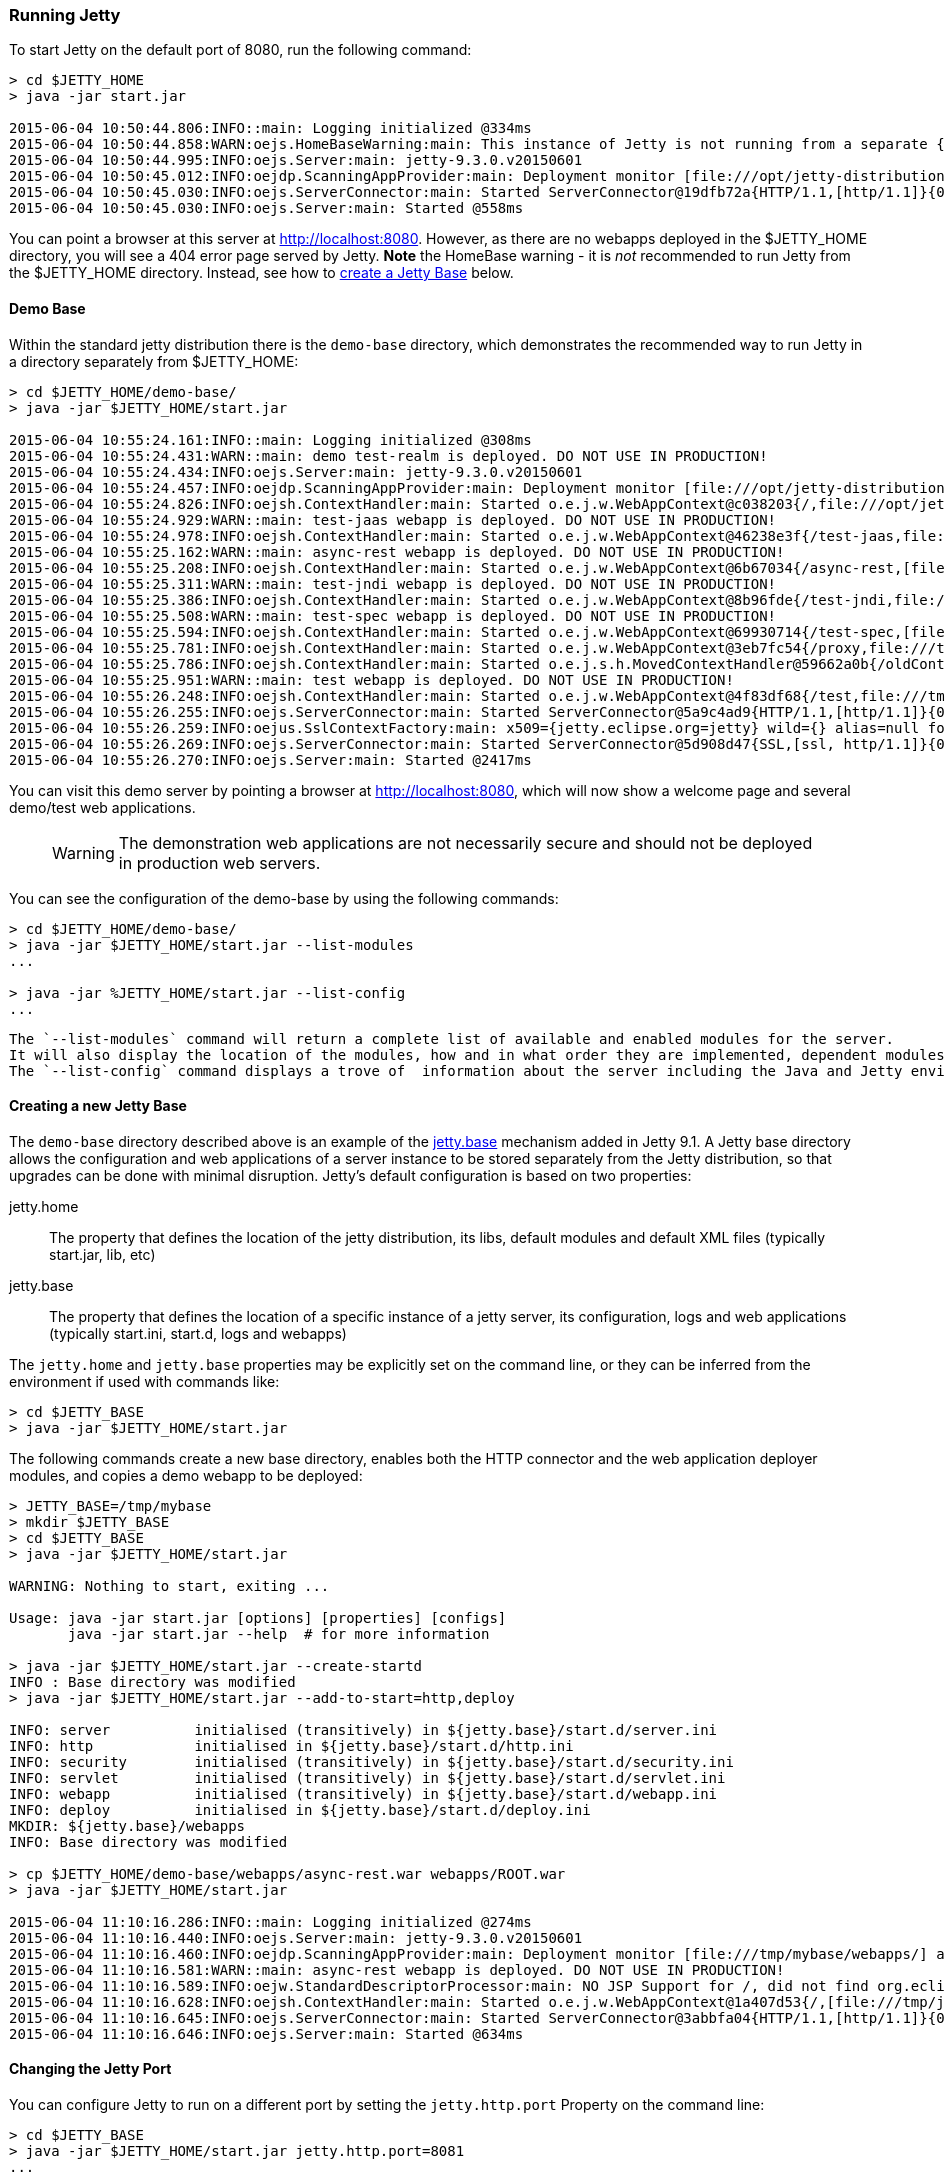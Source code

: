 //  ========================================================================
//  Copyright (c) 1995-2016 Mort Bay Consulting Pty. Ltd.
//  ========================================================================
//  All rights reserved. This program and the accompanying materials
//  are made available under the terms of the Eclipse Public License v1.0
//  and Apache License v2.0 which accompanies this distribution.
//
//      The Eclipse Public License is available at
//      http://www.eclipse.org/legal/epl-v10.html
//
//      The Apache License v2.0 is available at
//      http://www.opensource.org/licenses/apache2.0.php
//
//  You may elect to redistribute this code under either of these licenses.
//  ========================================================================

[[quickstart-running-jetty]]
=== Running Jetty

To start Jetty on the default port of 8080, run the following command:

[source, screen, subs="{sub-order}"]
----
> cd $JETTY_HOME
> java -jar start.jar

2015-06-04 10:50:44.806:INFO::main: Logging initialized @334ms
2015-06-04 10:50:44.858:WARN:oejs.HomeBaseWarning:main: This instance of Jetty is not running from a separate {jetty.base} directory, this is not recommended.  See documentation at http://www.eclipse.org/jetty/documentation/current/startup.html
2015-06-04 10:50:44.995:INFO:oejs.Server:main: jetty-9.3.0.v20150601
2015-06-04 10:50:45.012:INFO:oejdp.ScanningAppProvider:main: Deployment monitor [file:///opt/jetty-distribution-9.3.0.v20150601/webapps/] at interval 1
2015-06-04 10:50:45.030:INFO:oejs.ServerConnector:main: Started ServerConnector@19dfb72a{HTTP/1.1,[http/1.1]}{0.0.0.0:8080}
2015-06-04 10:50:45.030:INFO:oejs.Server:main: Started @558ms
----

You can point a browser at this server at link:http://localhost:8080[].
However, as there are no webapps deployed in the $JETTY_HOME directory, you will see a 404 error page served by Jetty.
*Note* the HomeBase warning - it is _not_ recommended to run Jetty from the $JETTY_HOME directory.
Instead, see how to link:#creating-jetty-base[create a Jetty Base] below.

[[demo-webapps-base]]
==== Demo Base

Within the standard jetty distribution there is the `demo-base` directory, which demonstrates the recommended way to run Jetty in a directory separately from $JETTY_HOME:

[source, screen, subs="{sub-order}"]
----
> cd $JETTY_HOME/demo-base/
> java -jar $JETTY_HOME/start.jar

2015-06-04 10:55:24.161:INFO::main: Logging initialized @308ms
2015-06-04 10:55:24.431:WARN::main: demo test-realm is deployed. DO NOT USE IN PRODUCTION!
2015-06-04 10:55:24.434:INFO:oejs.Server:main: jetty-9.3.0.v20150601
2015-06-04 10:55:24.457:INFO:oejdp.ScanningAppProvider:main: Deployment monitor [file:///opt/jetty-distribution-9.3.0.v20150601/demo-base/webapps/] at interval 1
2015-06-04 10:55:24.826:INFO:oejsh.ContextHandler:main: Started o.e.j.w.WebAppContext@c038203{/,file:///opt/jetty-distribution-9.3.0.v20150601/demo-base/webapps/ROOT/,AVAILABLE}{/ROOT}
2015-06-04 10:55:24.929:WARN::main: test-jaas webapp is deployed. DO NOT USE IN PRODUCTION!
2015-06-04 10:55:24.978:INFO:oejsh.ContextHandler:main: Started o.e.j.w.WebAppContext@46238e3f{/test-jaas,file:///tmp/jetty-0.0.0.0-8080-test-jaas.war-_test-jaas-any-9105214562680121772.dir/webapp/,AVAILABLE}{/test-jaas.war}
2015-06-04 10:55:25.162:WARN::main: async-rest webapp is deployed. DO NOT USE IN PRODUCTION!
2015-06-04 10:55:25.208:INFO:oejsh.ContextHandler:main: Started o.e.j.w.WebAppContext@6b67034{/async-rest,[file:///tmp/jetty-0.0.0.0-8080-async-rest.war-_async-rest-any-1023939491558622183.dir/webapp/, jar:file:///tmp/jetty-0.0.0.0-8080-async-rest.war-_async-rest-any-1023939491558622183.dir/webapp/WEB-INF/lib/example-async-rest-jar-9.3.0.v20150601.jar!/META-INF/resources],AVAILABLE}{/async-rest.war}
2015-06-04 10:55:25.311:WARN::main: test-jndi webapp is deployed. DO NOT USE IN PRODUCTION!
2015-06-04 10:55:25.386:INFO:oejsh.ContextHandler:main: Started o.e.j.w.WebAppContext@8b96fde{/test-jndi,file:///tmp/jetty-0.0.0.0-8080-test-jndi.war-_test-jndi-any-1692053319754270133.dir/webapp/,AVAILABLE}{/test-jndi.war}
2015-06-04 10:55:25.508:WARN::main: test-spec webapp is deployed. DO NOT USE IN PRODUCTION!
2015-06-04 10:55:25.594:INFO:oejsh.ContextHandler:main: Started o.e.j.w.WebAppContext@69930714{/test-spec,[file:///tmp/jetty-0.0.0.0-8080-test-spec.war-_test-spec-any-5518740932795802823.dir/webapp/, jar:file:///tmp/jetty-0.0.0.0-8080-test-spec.war-_test-spec-any-5518740932795802823.dir/webapp/WEB-INF/lib/test-web-fragment-9.3.0.v20150601.jar!/META-INF/resources],AVAILABLE}{/test-spec.war}
2015-06-04 10:55:25.781:INFO:oejsh.ContextHandler:main: Started o.e.j.w.WebAppContext@3eb7fc54{/proxy,file:///tmp/jetty-0.0.0.0-8080-xref-proxy.war-_xref-proxy-any-3068657547009829038.dir/webapp/,AVAILABLE}{/xref-proxy.war}
2015-06-04 10:55:25.786:INFO:oejsh.ContextHandler:main: Started o.e.j.s.h.MovedContextHandler@59662a0b{/oldContextPath,null,AVAILABLE}
2015-06-04 10:55:25.951:WARN::main: test webapp is deployed. DO NOT USE IN PRODUCTION!
2015-06-04 10:55:26.248:INFO:oejsh.ContextHandler:main: Started o.e.j.w.WebAppContext@4f83df68{/test,file:///tmp/jetty-0.0.0.0-8080-test.war-_test-any-5238659347611323540.dir/webapp/,AVAILABLE}{/test.war}
2015-06-04 10:55:26.255:INFO:oejs.ServerConnector:main: Started ServerConnector@5a9c4ad9{HTTP/1.1,[http/1.1]}{0.0.0.0:8080}
2015-06-04 10:55:26.259:INFO:oejus.SslContextFactory:main: x509={jetty.eclipse.org=jetty} wild={} alias=null for SslContextFactory@23941fb4(file:///opt/jetty-distribution-9.3.0.v20150601/demo-base/etc/keystore,file:///opt/jetty-distribution-9.3.0.v20150601/demo-base/etc/keystore)
2015-06-04 10:55:26.269:INFO:oejs.ServerConnector:main: Started ServerConnector@5d908d47{SSL,[ssl, http/1.1]}{0.0.0.0:8443}
2015-06-04 10:55:26.270:INFO:oejs.Server:main: Started @2417ms
----

You can visit this demo server by pointing a browser at link:http://localhost:8080[], which will now show a welcome page and several demo/test web applications.

____
[WARNING]
The demonstration web applications are not necessarily secure and should not be deployed in production web servers.
____

You can see the configuration of the demo-base by using the following commands:

[source, screen, subs="{sub-order}"]
----
> cd $JETTY_HOME/demo-base/
> java -jar $JETTY_HOME/start.jar --list-modules
...

> java -jar %JETTY_HOME/start.jar --list-config
...
----

 The `--list-modules` command will return a complete list of available and enabled modules for the server.
 It will also display the location of the modules, how and in what order they are implemented, dependent modules, and associated jar files.
 The `--list-config` command displays a trove of  information about the server including the Java and Jetty environments, the configuration order, any JVM arguments or System Properties set, general server properties, a full listing of the Jetty server class path, and active Jetty XML files.

[[creating-jetty-base]]
==== Creating a new Jetty Base

The `demo-base` directory described above is an example of the link:#startup-base-and-home[jetty.base] mechanism added in Jetty 9.1.
A Jetty base directory allows the configuration and web applications of a server instance to be stored separately from the Jetty distribution, so that upgrades can be done with minimal disruption.
Jetty's default configuration is based on two properties:

jetty.home::
  The property that defines the location of the jetty distribution, its libs, default modules and default XML files (typically start.jar, lib, etc)
jetty.base::
  The property that defines the location of a specific instance of a jetty server, its configuration, logs and web applications (typically start.ini, start.d, logs and webapps)

The `jetty.home` and `jetty.base` properties may be explicitly set on the command line, or they can be inferred from the environment if used with commands like:

[source, screen, subs="{sub-order}"]
----
> cd $JETTY_BASE
> java -jar $JETTY_HOME/start.jar
----

The following commands create a new base directory, enables both the HTTP connector and the web application deployer modules, and copies a demo webapp to be deployed:

[source, screen, subs="{sub-order}"]
----
> JETTY_BASE=/tmp/mybase
> mkdir $JETTY_BASE
> cd $JETTY_BASE
> java -jar $JETTY_HOME/start.jar

WARNING: Nothing to start, exiting ...

Usage: java -jar start.jar [options] [properties] [configs]
       java -jar start.jar --help  # for more information

> java -jar $JETTY_HOME/start.jar --create-startd
INFO : Base directory was modified
> java -jar $JETTY_HOME/start.jar --add-to-start=http,deploy

INFO: server          initialised (transitively) in ${jetty.base}/start.d/server.ini
INFO: http            initialised in ${jetty.base}/start.d/http.ini
INFO: security        initialised (transitively) in ${jetty.base}/start.d/security.ini
INFO: servlet         initialised (transitively) in ${jetty.base}/start.d/servlet.ini
INFO: webapp          initialised (transitively) in ${jetty.base}/start.d/webapp.ini
INFO: deploy          initialised in ${jetty.base}/start.d/deploy.ini
MKDIR: ${jetty.base}/webapps
INFO: Base directory was modified

> cp $JETTY_HOME/demo-base/webapps/async-rest.war webapps/ROOT.war
> java -jar $JETTY_HOME/start.jar

2015-06-04 11:10:16.286:INFO::main: Logging initialized @274ms
2015-06-04 11:10:16.440:INFO:oejs.Server:main: jetty-9.3.0.v20150601
2015-06-04 11:10:16.460:INFO:oejdp.ScanningAppProvider:main: Deployment monitor [file:///tmp/mybase/webapps/] at interval 1
2015-06-04 11:10:16.581:WARN::main: async-rest webapp is deployed. DO NOT USE IN PRODUCTION!
2015-06-04 11:10:16.589:INFO:oejw.StandardDescriptorProcessor:main: NO JSP Support for /, did not find org.eclipse.jetty.jsp.JettyJspServlet
2015-06-04 11:10:16.628:INFO:oejsh.ContextHandler:main: Started o.e.j.w.WebAppContext@1a407d53{/,[file:///tmp/jetty-0.0.0.0-8080-ROOT.war-_-any-4510228025526425427.dir/webapp/, jar:file:///tmp/jetty-0.0.0.0-8080-ROOT.war-_-any-4510228025526425427.dir/webapp/WEB-INF/lib/example-async-rest-jar-9.3.0.v20150601.jar!/META-INF/resources],AVAILABLE}{/ROOT.war}
2015-06-04 11:10:16.645:INFO:oejs.ServerConnector:main: Started ServerConnector@3abbfa04{HTTP/1.1,[http/1.1]}{0.0.0.0:8080}
2015-06-04 11:10:16.646:INFO:oejs.Server:main: Started @634ms
----

[[quickstart-changing-jetty-port]]
==== Changing the Jetty Port

You can configure Jetty to run on a different port by setting the `jetty.http.port` Property on the command line:

[source, screen, subs="{sub-order}"]
----
> cd $JETTY_BASE
> java -jar $JETTY_HOME/start.jar jetty.http.port=8081
...
----

Alternatively, property values can be added to the effective command line built from either the `start.ini` file or `start.d/http.ini` files.
By default, the Jetty distribution defines the `jetty.http.port` property in the `start.d/http.ini` file, which may be edited to set another value.

____
[NOTE]
--
The configuration by properties works via the following chain:

* The start.d/http.ini file is part of the effective command line and contains the --module=http argument which activates the http module.
* The modules/http.mod file defines the http module which specifies the etc/jetty-http.xml configuration file and the template ini properties it uses.
* The jetty.http.port property is used by the Property XML element in etc/jetty.http.xml to inject the ServerConnector instance with the port.

For more information see the link:#quick-start-configure[Quickstart Configuration Guide] and link:#configuring-connectors[Configuring Connectors].
--
____

[[quickstart-starting-https]]
==== Adding SSL for HTTPS & HTTP2

To add HTTPS and HTTP2 connectors to a Jetty configuration, the modules can be activated by the following command:

[source, screen, subs="{sub-order}"]
----
> java -jar $JETTY_HOME/start.jar --add-to-start=https,http2
[...]

> java -jar $JETTY_HOME/start.jar
[...]

2015-06-04 13:52:01.933:INFO:oejs.ServerConnector:main: Started ServerConnector@6f1fba17{SSL,[ssl, alpn, h2, http/1.1]}{0.0.0.0:8443}
[...]
----

The `--add-to-start` command sets up the effective command line in the ini files to run an ssl connection that supports the HTTPS and HTTP2 protocols as follows:

* creates `start.d/ssl.ini` that configures an SSL connector (eg port, keystore etc.) by adding `etc/jetty-ssl.xml` and `etc/jetty-ssl-context.xml` to the effective command line.
* creates `start.d/alpn.ini` that configures protocol negotiation on the SSL connector by adding `etc/jetty-alpn.xml` to the effective command line.
* creates `start.d/https.ini` that configures the HTTPS protocol on the SSL connector by adding `etc/jetty-https.xml` to the effective command line.
* creates `start.d/http2.ini` that configures the HTTP/2 protocol on the SSL connector by adding `etc/jetty-http2.xml` to the effective command line.
* checks for the existence of a `etc/keystore` file and if not present, downloads a demonstration keystore file.

[[quickstart-changing-https-port]]
===== Changing the Jetty HTTPS Port

You can configure the SSL connector to run on a different port by setting the `jetty.ssl.port` property on the command line:

[source, screen, subs="{sub-order}"]
----
> cd $JETTY_BASE
> java -jar $JETTY_HOME/start.jar jetty.ssl.port=8444
----

Alternatively, property values can be added to the effective command line built from the `start.ini` file or `start.d/*.ini` files, depending on your set up.
Please see the section on link:#start-vs-startd[Start.ini vs. Start.d] for more information.

==== More start.jar options

The job of the `start.jar` is to interpret the command line, `start.ini` and `start.d` directory (and associated .ini files) to build a Java classpath and list of properties and configuration files to pass to the main class of the Jetty XML configuration mechanism.
The `start.jar` mechanism has many options which are documented in the xref:startup[] administration section and you can see them in summary by using the command:

[source, screen, subs="{sub-order}"]
----
> java -jar $JETTY_HOME/start.jar --help
----
